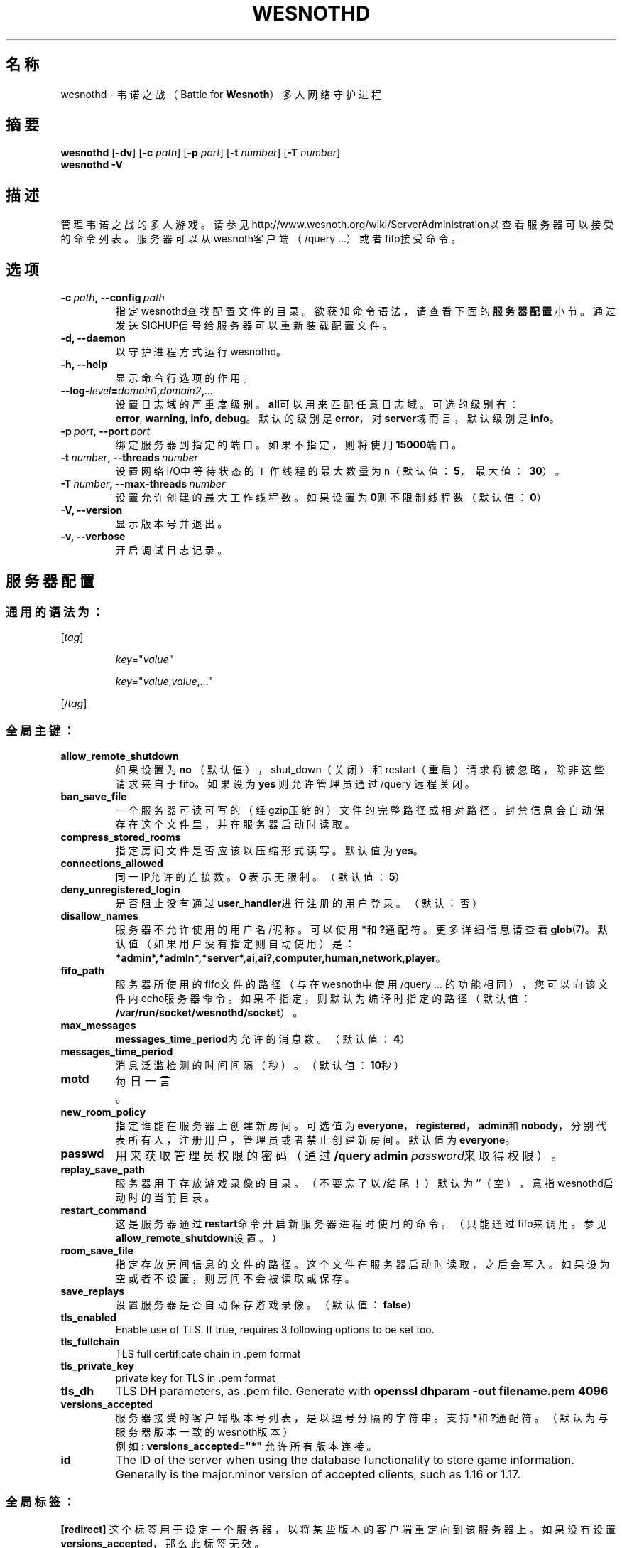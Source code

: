 .\" This program is free software; you can redistribute it and/or modify
.\" it under the terms of the GNU General Public License as published by
.\" the Free Software Foundation; either version 2 of the License, or
.\" (at your option) any later version.
.\"
.\" This program is distributed in the hope that it will be useful,
.\" but WITHOUT ANY WARRANTY; without even the implied warranty of
.\" MERCHANTABILITY or FITNESS FOR A PARTICULAR PURPOSE.  See the
.\" GNU General Public License for more details.
.\"
.\" You should have received a copy of the GNU General Public License
.\" along with this program; if not, write to the Free Software
.\" Foundation, Inc., 51 Franklin Street, Fifth Floor, Boston, MA  02110-1301  USA
.\"
.
.\"*******************************************************************
.\"
.\" This file was generated with po4a. Translate the source file.
.\"
.\"*******************************************************************
.TH WESNOTHD 6 2022 wesnothd 韦诺之战多人网络守护进程
.
.SH 名称
.
wesnothd \- 韦诺之战（Battle for \fBWesnoth\fP）多人网络守护进程
.
.SH 摘要
.
\fBwesnothd\fP [\|\fB\-dv\fP\|] [\|\fB\-c\fP \fIpath\fP\|] [\|\fB\-p\fP \fIport\fP\|] [\|\fB\-t\fP
\fInumber\fP\|] [\|\fB\-T\fP \fInumber\fP\|]
.br
\fBwesnothd\fP \fB\-V\fP
.
.SH 描述
.
管理韦诺之战的多人游戏。请参见http://www.wesnoth.org/wiki/ServerAdministration以查看服务器可以接受的命令列表。服务器可以从wesnoth客户端（/query
\&...）或者fifo接受命令。
.
.SH 选项
.
.TP 
\fB\-c\ \fP\fIpath\fP\fB,\ \-\-config\fP\fI\ path\fP
指定wesnothd查找配置文件的目录。欲获知命令语法，请查看下面的\fB服务器配置\fP小节。通过发送SIGHUP信号给服务器可以重新装载配置文件。
.TP 
\fB\-d, \-\-daemon\fP
以守护进程方式运行wesnothd。
.TP 
\fB\-h, \-\-help\fP
显示命令行选项的作用。
.TP 
\fB\-\-log\-\fP\fIlevel\fP\fB=\fP\fIdomain1\fP\fB,\fP\fIdomain2\fP\fB,\fP\fI...\fP
设置日志域的严重度级别。\fBall\fP可以用来匹配任意日志域。可选的级别有：\fBerror\fP,\ \fBwarning\fP,\ \fBinfo\fP,\ \fBdebug\fP。默认的级别是\fBerror\fP，对\fBserver\fP域而言，默认级别是\fBinfo\fP。
.TP 
\fB\-p\ \fP\fIport\fP\fB,\ \-\-port\fP\fI\ port\fP
绑定服务器到指定的端口。如果不指定，则将使用\fB15000\fP端口。
.TP 
\fB\-t\ \fP\fInumber\fP\fB,\ \-\-threads\fP\fI\ number\fP
设置网络I/O中等待状态的工作线程的最大数量为n（默认值：\fB5\fP，\ 最大值：\ \fB30\fP）。
.TP 
\fB\-T\ \fP\fInumber\fP\fB,\ \-\-max\-threads\fP\fI\ number\fP
设置允许创建的最大工作线程数。如果设置为\fB0\fP则不限制线程数（默认值：\fB0\fP）
.TP 
\fB\-V, \-\-version\fP
显示版本号并退出。
.TP 
\fB\-v, \-\-verbose\fP
开启调试日志记录。
.
.SH 服务器配置
.
.SS 通用的语法为：
.
.P
[\fItag\fP]
.IP
\fIkey\fP="\fIvalue\fP"
.IP
\fIkey\fP="\fIvalue\fP,\fIvalue\fP,..."
.P
[/\fItag\fP]
.
.SS 全局主键：
.
.TP 
\fBallow_remote_shutdown\fP
如果设置为 \fBno\fP （默认值），shut_down（关闭）和restart（重启）请求将被忽略，除非这些请求来自于fifo。如果设为 \fByes\fP
则允许管理员通过 /query 远程关闭。
.TP 
\fBban_save_file\fP
一个服务器可读可写的（经gzip压缩的）文件的完整路径或相对路径。封禁信息会自动保存在这个文件里，并在服务器启动时读取。
.TP 
\fBcompress_stored_rooms\fP
指定房间文件是否应该以压缩形式读写。默认值为\fByes\fP。
.TP 
\fBconnections_allowed\fP
同一IP允许的连接数。\fB0\fP 表示无限制。（默认值：\fB5\fP）
.TP 
\fBdeny_unregistered_login\fP
是否阻止没有通过\fBuser_handler\fP进行注册的用户登录。（默认：否）
.TP 
\fBdisallow_names\fP
服务器不允许使用的用户名/昵称。可以使用\fB*\fP和\fB?\fP通配符。更多详细信息请查看\fBglob\fP(7)。默认值（如果用户没有指定则自动使用）是：\fB*admin*,*admln*,*server*,ai,ai?,computer,human,network,player\fP。
.TP 
\fBfifo_path\fP
服务器所使用的fifo文件的路径（与在wesnoth中使用 /query
\&...
的功能相同），您可以向该文件内echo服务器命令。如果不指定，则默认为编译时指定的路径（默认值：\fB/var/run/socket/wesnothd/socket\fP）。
.TP 
\fBmax_messages\fP
\fBmessages_time_period\fP内允许的消息数。（默认值：\fB4\fP）
.TP 
\fBmessages_time_period\fP
消息泛滥检测的时间间隔（秒）。（默认值：\fB10\fP秒）
.TP 
\fBmotd\fP
每日一言。
.TP 
\fBnew_room_policy\fP
指定谁能在服务器上创建新房间。可选值为
\fBeveryone\fP，\fBregistered\fP，\fBadmin\fP和\fBnobody\fP，分别代表所有人，注册用户，管理员或者禁止创建新房间。默认值为
\fBeveryone\fP。
.TP 
\fBpasswd\fP
用来获取管理员权限的密码（通过 \fB/query admin \fP\fIpassword\fP来取得权限）。
.TP 
\fBreplay_save_path\fP
服务器用于存放游戏录像的目录。（不要忘了以/结尾！）默认为`'（空），意指wesnothd启动时的当前目录。
.TP 
\fBrestart_command\fP
这是服务器通过\fBrestart\fP命令开启新服务器进程时使用的命令。（只能通过fifo来调用。参见\fBallow_remote_shutdown\fP设置。）
.TP 
\fBroom_save_file\fP
指定存放房间信息的文件的路径。这个文件在服务器启动时读取，之后会写入。如果设为空或者不设置，则房间不会被读取或保存。
.TP 
\fBsave_replays\fP
设置服务器是否自动保存游戏录像。（默认值：\fBfalse\fP）
.TP 
\fBtls_enabled\fP
Enable use of TLS. If true, requires 3 following options to be set too.
.TP 
\fBtls_fullchain\fP
TLS full certificate chain in .pem format
.TP 
\fBtls_private_key\fP
private key for TLS in .pem format
.TP 
\fBtls_dh\fP
TLS DH parameters, as .pem file. Generate with \fBopenssl dhparam \-out
filename.pem 4096\fP
.TP 
\fBversions_accepted\fP
服务器接受的客户端版本号列表，是以逗号分隔的字符串。支持\fB*\fP和\fB?\fP通配符。（默认为与服务器版本一致的wesnoth版本）
.br
例如: \fBversions_accepted="*"\fP 允许所有版本连接。
.TP 
\fBid\fP
The ID of the server when using the database functionality to store game
information. Generally is the major.minor version of accepted clients, such
as 1.16 or 1.17.
.
.SS 全局标签：
.
.P
\fB[redirect]\fP
这个标签用于设定一个服务器，以将某些版本的客户端重定向到该服务器上。如果没有设置\fBversions_accepted\fP，那么此标签无效。
.RS
.TP 
\fBhost\fP
重定向到的服务器的地址。
.TP 
\fBport\fP
应连接的端口。
.TP 
\fBversion\fP
用逗号分隔的需要重定向的版本号列表。可以使用通配符，在这方面和 \fBversions_accepted\fP 一样。
.RE
.P
\fB[ban_time]\fP 这个标签用于定义一些方便的关键字，以对应一些常用的临时封禁时间长度。
.RS
.TP 
\fBname\fP
用于引用封禁时间的名字。
.TP 
\fBtime\fP
时间长度定义。 格式为：%d[%s[%d%s[...]]]
其中%s是s（秒），m（分钟），h（小时），D（天），M（月），Y（年），%d是一个数字。如果不指定时间单位，默认为分钟（m）。例如：\fBtime=\"1D12h30m\"\fP
代表的是1天零12小时又30分钟的封禁。
.RE
.P
\fB[proxy]\fP
这个标签用于告诉服务器扮演代理服务器角色，把连接在本服务器上的用户的请求转发到指定的服务器。与\fB[redirect]\fP接受一样的主键。
.RE
.P
\fB[user_handler]\fP
配置用户数据处理器。如果配置中没有\fB[user_handler]\fP小节，则服务器在运行中将不提供任何昵称注册服务。\fBforum_user_handler\fP正常运作所需的额外数据表可以在韦诺源代码库的table_definitions.sql中找到。需要启用mysql支持。对于cmake，请使用\fBENABLE_MYSQL\fP，而对于scons，请使用\fBforum_user_handler\fP。
.RS
.TP 
\fBdb_host\fP
数据库服务器的主机名称
.TP 
\fBdb_name\fP
数据库名称
.TP 
\fBdb_user\fP
用于登录数据库的用户名称
.TP 
\fBdb_password\fP
这个用户的密码
.TP 
\fBdb_users_table\fP
The name of the table in which your phpbb forum saves its user data. Most
likely this will be <table\-prefix>_users (e.g. phpbb3_users).
.TP 
\fBdb_extra_table\fP
用于保存wesnothd自有用户数据的表名。
.TP 
\fBdb_game_info_table\fP
用于保存wesnothd自有游戏数据的表名。
.TP 
\fBdb_game_player_info_table\fP
用于保存wesnothd自有数据的表名，其中是与单场游戏中玩家相关的数据。
.TP 
\fBdb_game_modification_info_table\fP
用于保存wesnothd自有数据的表名，其中是与单场游戏中使用的模组相关的数据。
.TP 
\fBdb_user_group_table\fP
The name of the table in which your phpbb forum saves its user group
data. Most likely this will be <table\-prefix>_user_group
(e.g. phpbb3_user_group).
.TP 
\fBdb_connection_history_table\fP
The name of the table in which to store login/logout times. Also used for
matching IPs to users and vice versa.
.TP 
\fBdb_topics_table\fP
The name of the table in which your phpbb forum saves its topic (thread)
information. Most likely this will be <table\-prefix>_topics
(e.g. phpbb3_topics).
.TP 
\fBdb_banlist_table\fP
The name of the table in which your phpbb forum saves its user bans
data. Most likely this will be <table\-prefix>_banlist
(e.g. phpbb3_banlist).
.TP 
\fBmp_mod_group\fP
论坛用户组ID，该组将被视为拥有管理员权限。
.RE
.
.SH 退出状态码
.
正常退出时状态码为0，此时服务器正常关闭。状态码2代表命令行选项中有错误。
.
.SH 作者
.
由 David White <davidnwhite@verizon.net> 编写。经 Nils Kneuper
<crazy\-ivanovic@gmx.net>，ott <ott@gaon.net>，Soliton
<soliton.de@gmail.com> 和 Thomas Baumhauer
<thomas.baumhauer@gmail.com> 编辑。这个手册页最初由 Cyril Bouthors
<cyril@bouthors.org> 编写。
.br
请访问官方主页：https://www.wesnoth.org/
.
.SH 版权
.
Copyright \(co 2003\-2023 David White <davidnwhite@verizon.net>
.br
这是一款自由软件，使用由自由软件基金会发布的GPL版本2协议授权。使用本软件时*不*提供任何保证，甚至没有对“可销售性”和“针对某一特别目的之可用性”的保证。本段中文翻译不具有法律效力，只有GPL英文原本才具有法律效力。
.
.SH 参见
.
\fBwesnoth\fP(6)

